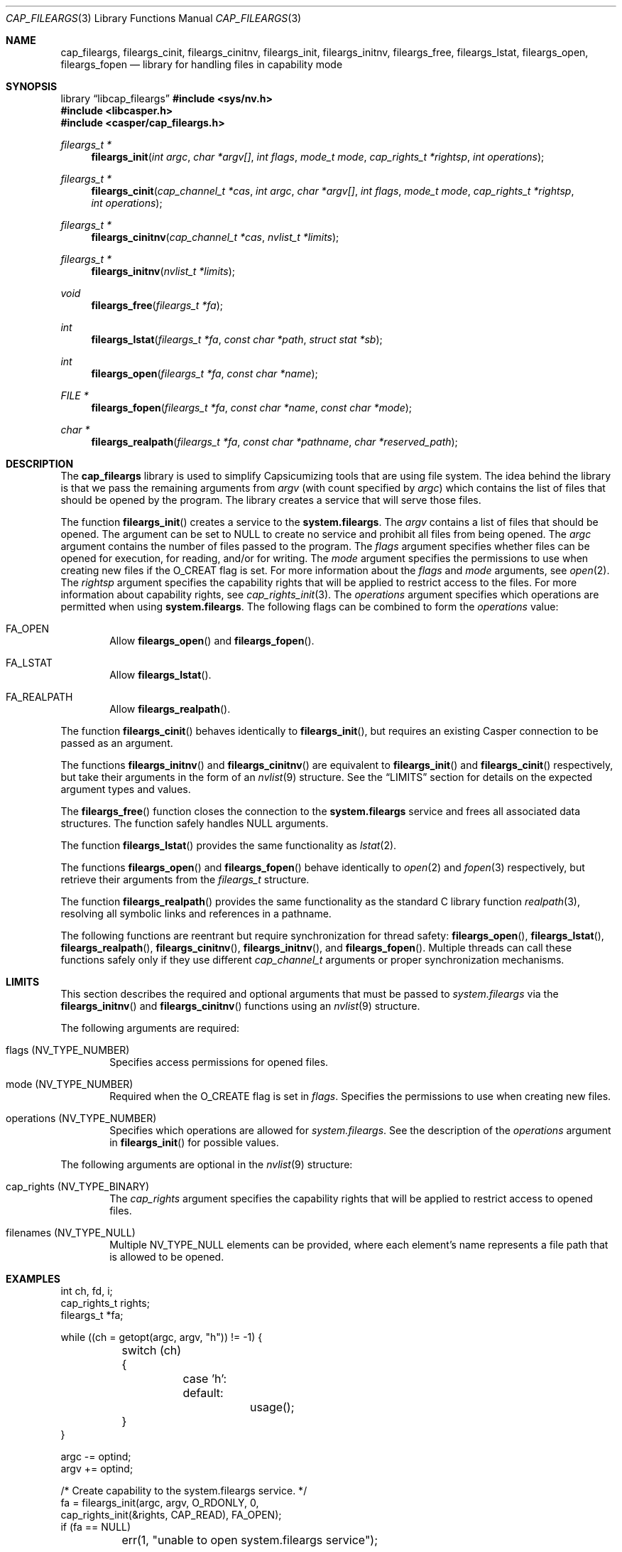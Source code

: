 .\" Copyright (c) 2018 Mariusz Zaborski <oshogbo@FreeBSD.org>
.\" All rights reserved.
.\"
.\" Redistribution and use in source and binary forms, with or without
.\" modification, are permitted provided that the following conditions
.\" are met:
.\" 1. Redistributions of source code must retain the above copyright
.\"    notice, this list of conditions and the following disclaimer.
.\" 2. Redistributions in binary form must reproduce the above copyright
.\"    notice, this list of conditions and the following disclaimer in the
.\"    documentation and/or other materials provided with the distribution.
.\"
.\" THIS SOFTWARE IS PROVIDED BY THE AUTHORS AND CONTRIBUTORS ``AS IS'' AND
.\" ANY EXPRESS OR IMPLIED WARRANTIES, INCLUDING, BUT NOT LIMITED TO, THE
.\" IMPLIED WARRANTIES OF MERCHANTABILITY AND FITNESS FOR A PARTICULAR PURPOSE
.\" ARE DISCLAIMED.  IN NO EVENT SHALL THE AUTHORS OR CONTRIBUTORS BE LIABLE
.\" FOR ANY DIRECT, INDIRECT, INCIDENTAL, SPECIAL, EXEMPLARY, OR CONSEQUENTIAL
.\" DAMAGES (INCLUDING, BUT NOT LIMITED TO, PROCUREMENT OF SUBSTITUTE GOODS
.\" OR SERVICES; LOSS OF USE, DATA, OR PROFITS; OR BUSINESS INTERRUPTION)
.\" HOWEVER CAUSED AND ON ANY THEORY OF LIABILITY, WHETHER IN CONTRACT, STRICT
.\" LIABILITY, OR TORT (INCLUDING NEGLIGENCE OR OTHERWISE) ARISING IN ANY WAY
.\" OUT OF THE USE OF THIS SOFTWARE, EVEN IF ADVISED OF THE POSSIBILITY OF
.\" SUCH DAMAGE.
.\"
.Dd August 8, 2025
.Dt CAP_FILEARGS 3
.Os
.Sh NAME
.Nm cap_fileargs ,
.Nm fileargs_cinit ,
.Nm fileargs_cinitnv ,
.Nm fileargs_init ,
.Nm fileargs_initnv ,
.Nm fileargs_free ,
.Nm fileargs_lstat ,
.Nm fileargs_open ,
.Nm fileargs_fopen
.Nd "library for handling files in capability mode"
.Sh SYNOPSIS
.Lb libcap_fileargs
.In sys/nv.h
.In libcasper.h
.In casper/cap_fileargs.h
.Ft "fileargs_t *"
.Fn fileargs_init "int argc" "char *argv[]" "int flags" "mode_t mode" "cap_rights_t *rightsp" "int operations"
.Ft "fileargs_t *"
.Fn fileargs_cinit "cap_channel_t *cas" "int argc" "char *argv[]" "int flags" "mode_t mode" "cap_rights_t *rightsp" "int operations"
.Ft "fileargs_t *"
.Fn fileargs_cinitnv "cap_channel_t *cas" "nvlist_t *limits"
.Ft "fileargs_t *"
.Fn fileargs_initnv "nvlist_t *limits"
.Ft "void"
.Fn fileargs_free "fileargs_t *fa"
.Ft "int"
.Fn fileargs_lstat "fileargs_t *fa" "const char *path" "struct stat *sb"
.Ft "int"
.Fn fileargs_open "fileargs_t *fa" "const char *name"
.Ft "FILE *"
.Fn fileargs_fopen "fileargs_t *fa" "const char *name" "const char *mode"
.Ft "char *"
.Fn fileargs_realpath "fileargs_t *fa" "const char *pathname" "char *reserved_path"
.Sh DESCRIPTION
The
.Nm
library is used to simplify Capsicumizing tools that are using file system.
The idea behind the library is that we pass the remaining arguments from
.Fa argv
(with count specified by
.Fa argc )
which contains the list of files that should be opened by the program.
The library creates a service that will serve those files.
.Pp
The function
.Fn fileargs_init
creates a service to the
.Nm system.fileargs .
The
.Fa argv
contains a list of files that should be opened.
The argument can be set to
.Dv NULL
to create no service and prohibit all files from being opened.
The
.Fa argc
argument contains the number of files passed to the program.
The
.Fa flags
argument specifies whether files can be opened for execution, for reading,
and/or for writing.
The
.Fa mode
argument specifies the permissions to use when creating new files if the
.Dv O_CREAT
flag is set.
For more information about the
.Fa flags
and
.Fa mode
arguments, see
.Xr open 2 .
The
.Fa rightsp
argument specifies the capability rights that will be applied to restrict
access to the files.
For more information about capability rights, see
.Xr cap_rights_init 3 .
The
.Fa operations
argument specifies which operations are permitted when using
.Nm system.fileargs .
The following flags can be combined to form the
.Fa operations
value:
.Bl -ohang -offset indent
.It FA_OPEN
Allow
.Fn fileargs_open
and
.Fn fileargs_fopen .
.It FA_LSTAT
Allow
.Fn fileargs_lstat .
.It FA_REALPATH
Allow
.Fn fileargs_realpath .
.El
.Pp
The function
.Fn fileargs_cinit
behaves identically to
.Fn fileargs_init ,
but requires an existing Casper connection to be passed as an argument.
.Pp
The functions
.Fn fileargs_initnv
and
.Fn fileargs_cinitnv
are equivalent to
.Fn fileargs_init
and
.Fn fileargs_cinit
respectively, but take their arguments in the form of an
.Xr nvlist 9
structure.
See the
.Sx LIMITS
section for details on the expected argument types and values.
.Pp
The
.Fn fileargs_free
function closes the connection to the
.Nm system.fileargs
service and frees all associated data structures.
The function safely handles
.Dv NULL
arguments.
.Pp
The function
.Fn fileargs_lstat
provides the same functionality as
.Xr lstat 2 .
.Pp
The functions
.Fn fileargs_open
and
.Fn fileargs_fopen
behave identically to
.Xr open 2
and
.Xr fopen 3
respectively, but retrieve their arguments from the
.Va fileargs_t
structure.
.Pp
The function
.Fn fileargs_realpath
provides the same functionality as the standard C library function
.Xr realpath 3 ,
resolving all symbolic links and references in a pathname.
.Pp
The following functions are reentrant but require synchronization for
thread safety:
.Fn fileargs_open ,
.Fn fileargs_lstat ,
.Fn fileargs_realpath ,
.Fn fileargs_cinitnv ,
.Fn fileargs_initnv ,
and
.Fn fileargs_fopen .
Multiple threads can call these functions safely only if they use different
.Vt cap_channel_t
arguments or proper synchronization mechanisms.
.Sh LIMITS
This section describes the required and optional arguments that must be
passed to
.Fa system.fileargs
via the
.Fn fileargs_initnv
and
.Fn fileargs_cinitnv
functions using an
.Xr nvlist 9
structure.
.Pp
The following arguments are required:
.Bl -ohang -offset indent
.It flags Pq Dv NV_TYPE_NUMBER
Specifies access permissions for opened files.
.It mode Pq Dv NV_TYPE_NUMBER
Required when the
.Dv O_CREATE
flag is set in
.Va flags .
Specifies the permissions to use when creating new files.
.It operations Pq Dv NV_TYPE_NUMBER
Specifies which operations are allowed for
.Fa system.fileargs .
See the description of the
.Va operations
argument in
.Fn fileargs_init
for possible values.
.El
.Pp
The following arguments are optional in the
.Xr nvlist 9
structure:
.Bl -ohang -offset indent
.It cap_rights Pq Dv NV_TYPE_BINARY
The
.Va cap_rights
argument specifies the capability rights that will be applied to restrict
access to opened files.
.It filenames Pq Dv NV_TYPE_NULL
Multiple
.Dv NV_TYPE_NULL
elements can be provided, where each element's name represents a file
path that is allowed to be opened.
.El
.Sh EXAMPLES
.Bd -literal
int ch, fd, i;
cap_rights_t rights;
fileargs_t *fa;

while ((ch = getopt(argc, argv, "h")) != -1) {
	switch (ch) {
		case 'h':
		default:
			usage();
	}
}

argc -= optind;
argv += optind;

/* Create capability to the system.fileargs service. */
fa = fileargs_init(argc, argv, O_RDONLY, 0,
    cap_rights_init(&rights, CAP_READ), FA_OPEN);
if (fa == NULL)
	err(1, "unable to open system.fileargs service");

/* Enter capability mode sandbox. */
if (cap_enter() < 0 && errno != ENOSYS)
	err(1, "unable to enter capability mode");

/* Open files. */
for (i = 0; i < argc; i++) {
	fd = fileargs_open(fa, argv[i]);
	if (fd < 0)
		err(1, "unable to open file %s", argv[i]);
	printf("File %s opened in capability mode\en", argv[i]);
	close(fd);
}

fileargs_free(fa);
.Ed
.Sh SEE ALSO
.Xr cap_enter 2 ,
.Xr lstat 2 ,
.Xr open 2 ,
.Xr cap_rights_init 3 ,
.Xr err 3 ,
.Xr fopen 3 ,
.Xr getopt 3 ,
.Xr realpath 3 ,
.Xr capsicum 4 ,
.Xr nv 9
.Sh HISTORY
The
.Nm
service first appeared in
.Fx 10.3 .
.Sh AUTHORS
.An Mariusz Zaborski Aq Mt oshogbo@FreeBSD.org
.Sh BUGS
The
.Nm
service is considered experimental and should be thoroughly evaluated
for risks before deploying in production environments.
